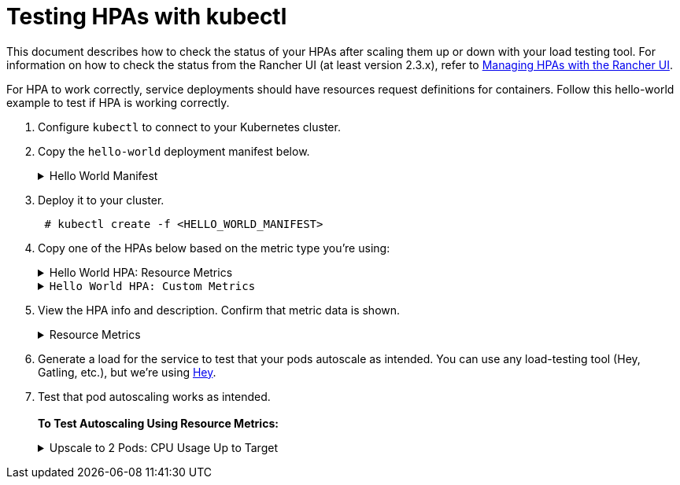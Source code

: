 = Testing HPAs with kubectl

+++<head>++++++<link rel="canonical" href="https://ranchermanager.docs.rancher.com/how-to-guides/new-user-guides/kubernetes-resources-setup/horizontal-pod-autoscaler/test-hpas-with-kubectl">++++++</link>++++++</head>+++

This document describes how to check the status of your HPAs after scaling them up or down with your load testing tool. For information on how to check the status from the Rancher UI (at least version 2.3.x), refer to xref:./manage-hpas-with-kubectl.adoc[Managing HPAs with the Rancher UI].

For HPA to work correctly, service deployments should have resources request definitions for containers. Follow this hello-world example to test if HPA is working correctly.

. Configure `kubectl` to connect to your Kubernetes cluster.
. Copy the `hello-world` deployment manifest below.+++<details id="hello-world">++++++<summary>+++Hello World Manifest+++</summary>+++ ``` apiVersion: apps/v1beta2 kind: Deployment metadata: labels: app: hello-world name: hello-world namespace: default spec: replicas: 1 selector: matchLabels: app: hello-world strategy: rollingUpdate: maxSurge: 1 maxUnavailable: 0 type: RollingUpdate template: metadata: labels: app: hello-world spec: containers: - image: rancher/hello-world imagePullPolicy: Always name: hello-world resources: requests: cpu: 500m memory: 64Mi ports: - containerPort: 80 protocol: TCP restartPolicy: Always --- apiVersion: v1 kind: Service metadata: name: hello-world namespace: default spec: ports: - port: 80 protocol: TCP targetPort: 80 selector: app: hello-world ```+++</details>+++
. Deploy it to your cluster.
+
----
 # kubectl create -f <HELLO_WORLD_MANIFEST>
----

. Copy one of the HPAs below based on the metric type you're using:+++<details id="service-deployment-resource-metrics">++++++<summary>+++Hello World HPA: Resource Metrics+++</summary>+++ ``` apiVersion: autoscaling/v2beta1 kind: HorizontalPodAutoscaler metadata: name: hello-world namespace: default spec: scaleTargetRef: apiVersion: extensions/v1beta1 kind: Deployment name: hello-world minReplicas: 1 maxReplicas: 10 metrics: - type: Resource resource: name: cpu targetAverageUtilization: 50 - type: Resource resource: name: memory targetAverageValue: 1000Mi ```+++</details>++++++<details id="service-deployment-custom-metrics">++++++<summary>+++Hello World HPA: Custom Metrics+++</summary>+++ ``` apiVersion: autoscaling/v2beta1 kind: HorizontalPodAutoscaler metadata: name: hello-world namespace: default spec: scaleTargetRef: apiVersion: extensions/v1beta1 kind: Deployment name: hello-world minReplicas: 1 maxReplicas: 10 metrics: - type: Resource resource: name: cpu targetAverageUtilization: 50 - type: Resource resource: name: memory targetAverageValue: 100Mi - type: Pods pods: metricName: cpu_system targetAverageValue: 20m ```+++</details>+++
. View the HPA info and description. Confirm that metric data is shown.+++<details id="hpa-info-resource-metrics">++++++<summary>+++Resource Metrics+++</summary>+++ 1. Enter the following commands. ``` # kubectl get hpa NAME REFERENCE TARGETS MINPODS MAXPODS REPLICAS AGE hello-world Deployment/hello-world 1253376 / 100Mi, 0% / 50% 1 10 1 6m # kubectl describe hpa Name: hello-world Namespace: default Labels: +++<none>+++Annotations: +++<none>+++CreationTimestamp: Mon, 23 Jul 2018 20:21:16 +0200 Reference: Deployment/hello-world Metrics: ( current / target ) resource memory on pods: 1253376 / 100Mi resource cpu on pods (as a percentage of request): 0% (0) / 50% Min replicas: 1 Max replicas: 10 Conditions: Type Status Reason Message ---- ------ ------ ------- AbleToScale True ReadyForNewScale the last scale time was sufficiently old as to warrant a new scale ScalingActive True ValidMetricFound the HPA was able to successfully calculate a replica count from memory resource ScalingLimited False DesiredWithinRange the desired count is within the acceptable range Events: +++<none>+++``` </details> +++<details id="hpa-info-custom-metrics">++++++<summary>+++Custom Metrics+++</summary>+++ 1. Enter the following command. ``` # kubectl describe hpa ``` You should receive the output that follows. ``` Name: hello-world Namespace: default Labels: +++<none>+++Annotations: +++<none>+++CreationTimestamp: Tue, 24 Jul 2018 18:36:28 +0200 Reference: Deployment/hello-world Metrics: ( current / target ) resource memory on pods: 3514368 / 100Mi "cpu_system" on pods: 0 / 20m resource cpu on pods (as a percentage of request): 0% (0) / 50% Min replicas: 1 Max replicas: 10 Conditions: Type Status Reason Message ---- ------ ------ ------- AbleToScale True ReadyForNewScale the last scale time was sufficiently old as to warrant a new scale ScalingActive True ValidMetricFound the HPA was able to successfully calculate a replica count from memory resource ScalingLimited False DesiredWithinRange the desired count is within the acceptable range Events: +++<none>+++``` </details>+++</none>++++++</none>++++++</none>++++++</details>++++++</none>++++++</none>++++++</none>++++++</details>+++
. Generate a load for the service to test that your pods autoscale as intended. You can use any load-testing tool (Hey, Gatling, etc.), but we're using https://github.com/rakyll/hey[Hey].
. Test that pod autoscaling works as intended. +
 +
*To Test Autoscaling Using Resource Metrics:*+++<details id="observe-upscale-2-pods-cpu">++++++<summary>+++Upscale to 2 Pods: CPU Usage Up to Target+++</summary>+++ Use your load testing tool to scale up to two pods based on CPU Usage. 1. View your HPA. ``` # kubectl describe hpa ``` You should receive output similar to what follows. ``` Name: hello-world Namespace: default Labels: +++<none>+++Annotations: +++<none>+++CreationTimestamp: Mon, 23 Jul 2018 22:22:04 +0200 Reference: Deployment/hello-world Metrics: ( current / target ) resource memory on pods: 10928128 / 100Mi resource cpu on pods (as a percentage of request): 56% (280m) / 50% Min replicas: 1 Max replicas: 10 Conditions: Type Status Reason Message ---- ------ ------ ------- AbleToScale True SucceededRescale the HPA controller was able to update the target scale to 2 ScalingActive True ValidMetricFound the HPA was able to successfully calculate a replica count from cpu resource utilization (percentage of request) ScalingLimited False DesiredWithinRange the desired count is within the acceptable range Events: Type Reason Age From Message ---- ------ ---- ---- ------- Normal SuccessfulRescale 13s horizontal-pod-autoscaler New size: 2; reason: cpu resource utilization (percentage of request) above target ``` 1. Enter the following command to confirm you've scaled to two pods. ``` # kubectl get pods ``` You should receive output similar to what follows: ``` NAME READY STATUS RESTARTS AGE hello-world-54764dfbf8-k8ph2 1/1 Running 0 1m hello-world-54764dfbf8-q6l4v 1/1 Running 0 3h ``` </details> +++<details id="observe-upscale-3-pods-cpu-cooldown">++++++<summary>+++Upscale to 3 pods: CPU Usage Up to Target+++</summary>+++ Use your load testing tool to upscale to 3 pods based on CPU usage with `horizontal-pod-autoscaler-upscale-delay` set to 3 minutes. 1. Enter the following command. ``` # kubectl describe hpa ``` You should receive output similar to what follows ``` Name: hello-world Namespace: default Labels: +++<none>+++Annotations: +++<none>+++CreationTimestamp: Mon, 23 Jul 2018 22:22:04 +0200 Reference: Deployment/hello-world Metrics: ( current / target ) resource memory on pods: 9424896 / 100Mi resource cpu on pods (as a percentage of request): 66% (333m) / 50% Min replicas: 1 Max replicas: 10 Conditions: Type Status Reason Message ---- ------ ------ ------- AbleToScale True SucceededRescale the HPA controller was able to update the target scale to 3 ScalingActive True ValidMetricFound the HPA was able to successfully calculate a replica count from cpu resource utilization (percentage of request) ScalingLimited False DesiredWithinRange the desired count is within the acceptable range Events: Type Reason Age From Message ---- ------ ---- ---- ------- Normal SuccessfulRescale 4m horizontal-pod-autoscaler New size: 2; reason: cpu resource utilization (percentage of request) above target Normal SuccessfulRescale 16s horizontal-pod-autoscaler New size: 3; reason: cpu resource utilization (percentage of request) above target ``` 2. Enter the following command to confirm three pods are running. ``` # kubectl get pods ``` You should receive output similar to what follows. ``` NAME READY STATUS RESTARTS AGE hello-world-54764dfbf8-f46kh 0/1 Running 0 1m hello-world-54764dfbf8-k8ph2 1/1 Running 0 5m hello-world-54764dfbf8-q6l4v 1/1 Running 0 3h ``` </details> +++<details id="observe-downscale-1-pod">++++++<summary>+++Downscale to 1 Pod: All Metrics Below Target+++</summary>+++ Use your load testing to scale down to 1 pod when all metrics are below target for `horizontal-pod-autoscaler-downscale-delay` (5 minutes by default). 1. Enter the following command. ``` # kubectl describe hpa ``` You should receive output similar to what follows. ``` Name: hello-world Namespace: default Labels: +++<none>+++Annotations: +++<none>+++CreationTimestamp: Mon, 23 Jul 2018 22:22:04 +0200 Reference: Deployment/hello-world Metrics: ( current / target ) resource memory on pods: 10070016 / 100Mi resource cpu on pods (as a percentage of request): 0% (0) / 50% Min replicas: 1 Max replicas: 10 Conditions: Type Status Reason Message ---- ------ ------ ------- AbleToScale True SucceededRescale the HPA controller was able to update the target scale to 1 ScalingActive True ValidMetricFound the HPA was able to successfully calculate a replica count from memory resource ScalingLimited False DesiredWithinRange the desired count is within the acceptable range Events: Type Reason Age From Message ---- ------ ---- ---- ------- Normal SuccessfulRescale 10m horizontal-pod-autoscaler New size: 2; reason: cpu resource utilization (percentage of request) above target Normal SuccessfulRescale 6m horizontal-pod-autoscaler New size: 3; reason: cpu resource utilization (percentage of request) above target Normal SuccessfulRescale 1s horizontal-pod-autoscaler New size: 1; reason: All metrics below target ``` </details> **To Test Autoscaling Using Custom Metrics:** +++<details id="custom-observe-upscale-2-pods-cpu">++++++<summary>+++Upscale to 2 Pods: CPU Usage Up to Target+++</summary>+++ Use your load testing tool to upscale two pods based on CPU usage. 1. Enter the following command. ``` # kubectl describe hpa ``` You should receive output similar to what follows. ``` Name: hello-world Namespace: default Labels: +++<none>+++Annotations: +++<none>+++CreationTimestamp: Tue, 24 Jul 2018 18:01:11 +0200 Reference: Deployment/hello-world Metrics: ( current / target ) resource memory on pods: 8159232 / 100Mi "cpu_system" on pods: 7m / 20m resource cpu on pods (as a percentage of request): 64% (321m) / 50% Min replicas: 1 Max replicas: 10 Conditions: Type Status Reason Message ---- ------ ------ ------- AbleToScale True SucceededRescale the HPA controller was able to update the target scale to 2 ScalingActive True ValidMetricFound the HPA was able to successfully calculate a replica count from cpu resource utilization (percentage of request) ScalingLimited False DesiredWithinRange the desired count is within the acceptable range Events: Type Reason Age From Message ---- ------ ---- ---- ------- Normal SuccessfulRescale 16s horizontal-pod-autoscaler New size: 2; reason: cpu resource utilization (percentage of request) above target ``` 1. Enter the following command to confirm two pods are running. ``` # kubectl get pods ``` You should receive output similar to what follows. ``` NAME READY STATUS RESTARTS AGE hello-world-54764dfbf8-5pfdr 1/1 Running 0 3s hello-world-54764dfbf8-q6l82 1/1 Running 0 6h ``` </details> +++<details id="observe-upscale-3-pods-cpu-cooldown-2">++++++<summary>+++Upscale to 3 Pods: CPU Usage Up to Target+++</summary>+++ Use your load testing tool to scale up to three pods when the cpu_system usage limit is up to target. 1. Enter the following command. ``` # kubectl describe hpa ``` You should receive output similar to what follows: ``` Name: hello-world Namespace: default Labels: +++<none>+++Annotations: +++<none>+++CreationTimestamp: Tue, 24 Jul 2018 18:01:11 +0200 Reference: Deployment/hello-world Metrics: ( current / target ) resource memory on pods: 8374272 / 100Mi "cpu_system" on pods: 27m / 20m resource cpu on pods (as a percentage of request): 71% (357m) / 50% Min replicas: 1 Max replicas: 10 Conditions: Type Status Reason Message ---- ------ ------ ------- AbleToScale True SucceededRescale the HPA controller was able to update the target scale to 3 ScalingActive True ValidMetricFound the HPA was able to successfully calculate a replica count from cpu resource utilization (percentage of request) ScalingLimited False DesiredWithinRange the desired count is within the acceptable range Events: Type Reason Age From Message ---- ------ ---- ---- ------- Normal SuccessfulRescale 3m horizontal-pod-autoscaler New size: 2; reason: cpu resource utilization (percentage of request) above target Normal SuccessfulRescale 3s horizontal-pod-autoscaler New size: 3; reason: pods metric cpu_system above target ``` 1. Enter the following command to confirm three pods are running. ``` # kubectl get pods ``` You should receive output similar to what follows: ``` # kubectl get pods NAME READY STATUS RESTARTS AGE hello-world-54764dfbf8-5pfdr 1/1 Running 0 3m hello-world-54764dfbf8-m2hrl 1/1 Running 0 1s hello-world-54764dfbf8-q6l82 1/1 Running 0 6h ``` </details> +++<details id="observe-upscale-4-pods">++++++<summary>+++Upscale to 4 Pods: CPU Usage Up to Target+++</summary>+++ Use your load testing tool to upscale to four pods based on CPU usage. `horizontal-pod-autoscaler-upscale-delay` is set to three minutes by default. 1. Enter the following command. ``` # kubectl describe hpa ``` You should receive output similar to what follows. ``` Name: hello-world Namespace: default Labels: +++<none>+++Annotations: +++<none>+++CreationTimestamp: Tue, 24 Jul 2018 18:01:11 +0200 Reference: Deployment/hello-world Metrics: ( current / target ) resource memory on pods: 8374272 / 100Mi "cpu_system" on pods: 27m / 20m resource cpu on pods (as a percentage of request): 71% (357m) / 50% Min replicas: 1 Max replicas: 10 Conditions: Type Status Reason Message ---- ------ ------ ------- AbleToScale True SucceededRescale the HPA controller was able to update the target scale to 3 ScalingActive True ValidMetricFound the HPA was able to successfully calculate a replica count from cpu resource utilization (percentage of request) ScalingLimited False DesiredWithinRange the desired count is within the acceptable range Events: Type Reason Age From Message ---- ------ ---- ---- ------- Normal SuccessfulRescale 5m horizontal-pod-autoscaler New size: 2; reason: cpu resource utilization (percentage of request) above target Normal SuccessfulRescale 3m horizontal-pod-autoscaler New size: 3; reason: pods metric cpu_system above target Normal SuccessfulRescale 4s horizontal-pod-autoscaler New size: 4; reason: cpu resource utilization (percentage of request) above target ``` 1. Enter the following command to confirm four pods are running. ``` # kubectl get pods ``` You should receive output similar to what follows. ``` NAME READY STATUS RESTARTS AGE hello-world-54764dfbf8-2p9xb 1/1 Running 0 5m hello-world-54764dfbf8-5pfdr 1/1 Running 0 2m hello-world-54764dfbf8-m2hrl 1/1 Running 0 1s hello-world-54764dfbf8-q6l82 1/1 Running 0 6h ``` </details> +++<details id="custom-metrics-observe-downscale-1-pod">++++++<summary>+++Downscale to 1 Pod: All Metrics Below Target+++</summary>+++ Use your load testing tool to scale down to one pod when all metrics below target for `horizontal-pod-autoscaler-downscale-delay`. 1. Enter the following command. ``` # kubectl describe hpa ``` You should receive similar output to what follows. ``` Name: hello-world Namespace: default Labels: +++<none>+++Annotations: +++<none>+++CreationTimestamp: Tue, 24 Jul 2018 18:01:11 +0200 Reference: Deployment/hello-world Metrics: ( current / target ) resource memory on pods: 8101888 / 100Mi "cpu_system" on pods: 8m / 20m resource cpu on pods (as a percentage of request): 0% (0) / 50% Min replicas: 1 Max replicas: 10 Conditions: Type Status Reason Message ---- ------ ------ ------- AbleToScale True SucceededRescale the HPA controller was able to update the target scale to 1 ScalingActive True ValidMetricFound the HPA was able to successfully calculate a replica count from memory resource ScalingLimited False DesiredWithinRange the desired count is within the acceptable range Events: Type Reason Age From Message ---- ------ ---- ---- ------- Normal SuccessfulRescale 10m horizontal-pod-autoscaler New size: 2; reason: cpu resource utilization (percentage of request) above target Normal SuccessfulRescale 8m horizontal-pod-autoscaler New size: 3; reason: pods metric cpu_system above target Normal SuccessfulRescale 5m horizontal-pod-autoscaler New size: 4; reason: cpu resource utilization (percentage of request) above target Normal SuccessfulRescale 13s horizontal-pod-autoscaler New size: 1; reason: All metrics below target ``` 1. Enter the following command to confirm a single pods is running. ``` # kubectl get pods ``` You should receive output similar to what follows. ``` NAME READY STATUS RESTARTS AGE hello-world-54764dfbf8-q6l82 1/1 Running 0 6h ``` </details>+++</none>++++++</none>++++++</details>++++++</none>++++++</none>++++++</details>++++++</none>++++++</none>++++++</details>++++++</none>++++++</none>++++++</details>++++++</none>++++++</none>++++++</details>++++++</none>++++++</none>++++++</details>++++++</none>++++++</none>++++++</details>+++
